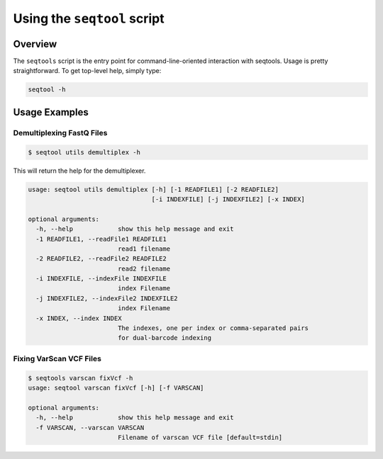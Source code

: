 **************************************
Using the ``seqtool`` script
**************************************

Overview
========

The ``seqtools`` script is the entry point for command-line-oriented interaction with seqtools. 
Usage is pretty straightforward.  To get top-level help, simply type:

.. code-block:: bash
   
   seqtool -h



Usage Examples
==============

Demultiplexing FastQ Files
--------------------------

.. code-block:: bash

   $ seqtool utils demultiplex -h

This will return the help for the demultiplexer.

.. code-block:: bash

   usage: seqtool utils demultiplex [-h] [-1 READFILE1] [-2 READFILE2]
				    [-i INDEXFILE] [-j INDEXFILE2] [-x INDEX]

   optional arguments:
     -h, --help            show this help message and exit
     -1 READFILE1, --readFile1 READFILE1
			   read1 filename
     -2 READFILE2, --readFile2 READFILE2
			   read2 filename
     -i INDEXFILE, --indexFile INDEXFILE
			   index Filename
     -j INDEXFILE2, --indexFile2 INDEXFILE2
			   index Filename
     -x INDEX, --index INDEX
			   The indexes, one per index or comma-separated pairs
			   for dual-barcode indexing



Fixing VarScan VCF Files
------------------------

.. code-block:: bash

   $ seqtools varscan fixVcf -h
   usage: seqtool varscan fixVcf [-h] [-f VARSCAN]

   optional arguments:
     -h, --help            show this help message and exit
     -f VARSCAN, --varscan VARSCAN
                           Filename of varscan VCF file [default=stdin]
